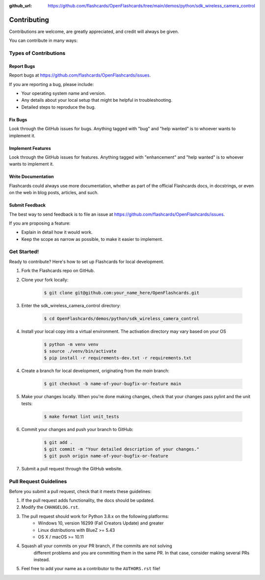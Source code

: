 :github_url: https://github.com/flashcards/OpenFlashcards/tree/main/demos/python/sdk_wireless_camera_control

============
Contributing
============

Contributions are welcome, are greatly appreciated, and credit will always be given.

You can contribute in many ways:

Types of Contributions
----------------------

Report Bugs
~~~~~~~~~~~

Report bugs at https://github.com/flashcards/OpenFlashcards/issues.

If you are reporting a bug, please include:

* Your operating system name and version.
* Any details about your local setup that might be helpful in troubleshooting.
* Detailed steps to reproduce the bug.

Fix Bugs
~~~~~~~~

Look through the GitHub issues for bugs. Anything tagged with "bug"
and "help wanted" is to whoever wants to implement it.

Implement Features
~~~~~~~~~~~~~~~~~~

Look through the GitHub issues for features. Anything tagged with "enhancement"
and "help wanted" is to whoever wants to implement it.

Write Documentation
~~~~~~~~~~~~~~~~~~~

Flashcards could always use more documentation, whether as part of the
official Flashcards docs, in docstrings, or even on the web in blog posts,
articles, and such.

Submit Feedback
~~~~~~~~~~~~~~~

The best way to send feedback is to file an issue at
https://github.com/flashcards/OpenFlashcards/issues.

If you are proposing a feature:

* Explain in detail how it would work.
* Keep the scope as narrow as possible, to make it easier to implement.

Get Started!
------------

Ready to contribute? Here's how to set up Flashcards for local development.

#. Fork the Flashcards repo on GitHub.
#. Clone your fork locally:

    .. code-block:: console

        $ git clone git@github.com:your_name_here/OpenFlashcards.git

#. Enter the sdk_wireless_camera_control directory:

    .. code-block:: console

        $ cd OpenFlashcards/demos/python/sdk_wireless_camera_control

#. Install your local copy into a virtual environment. The activation directory may vary based on your OS

    .. code-block:: console

        $ python -m venv venv
        $ source ./venv/bin/activate
        $ pip install -r requirements-dev.txt -r requirements.txt

4. Create a branch for local development, originating from the `main` branch:

    .. code-block:: console

        $ git checkout -b name-of-your-bugfix-or-feature main

5. Make your changes locally. When you're done making changes, check that your changes pass pylint and the unit tests:

    .. code-block:: console

        $ make format lint unit_tests

6. Commit your changes and push your branch to GitHub:

    .. code-block:: console

        $ git add .
        $ git commit -m "Your detailed description of your changes."
        $ git push origin name-of-your-bugfix-or-feature

7. Submit a pull request through the GitHub website.

Pull Request Guidelines
-----------------------

Before you submit a pull request, check that it meets these guidelines:

1. If the pull request adds functionality, the docs should be updated.
2. Modify the ``CHANGELOG.rst``.
3. The pull request should work for Python 3.8.x on the following platforms:
    - Windows 10, version 16299 (Fall Creators Update) and greater
    - Linux distributions with BlueZ >= 5.43
    - OS X / macOS >= 10.11
4. Squash all your commits on your PR branch, if the commits are not solving
    different problems and you are committing them in the same PR. In that case,
    consider making several PRs instead.
5. Feel free to add your name as a contributor to the ``AUTHORS.rst`` file!